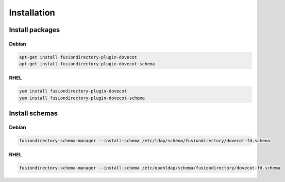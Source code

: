 Installation
============

Install packages
----------------

Debian
^^^^^^

.. code-block:: bash

   apt-get install fusiondirectory-plugin-dovecot
   apt-get install fusiondirectory-plugin-dovecot-schema

RHEL
^^^^

.. code-block:: bash

   yum install fusiondirectory-plugin-dovecot
   yum install fusiondirectory-plugin-dovecot-schema

Install schemas
---------------

Debian
^^^^^^

.. code-block:: bash

   fusiondirectory-schema-manager --install-schema /etc/ldap/schema/fusiondirectory/dovecot-fd.schema

RHEL
^^^^

.. code-block:: bash

   fusiondirectory-schema-manager --install-schema /etc/openldap/schema/fusiondirectory/dovecot-fd.schema
